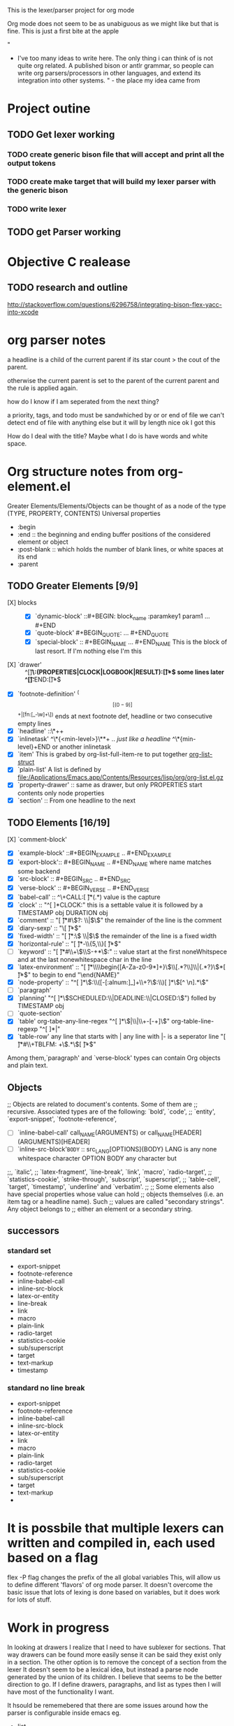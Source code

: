 This is the lexer/parser project for org mode

Org mode does not seem to be as unabiguous as we might like but that is fine.
This is just a first bite at the apple

"
- I've too many ideas to write here. The only thing i can think of is
   not quite org related. A published bison or antlr grammar, so people
   can write org parsers/processors in other languages, and extend its
   integration into other systems. " - the place my idea came from
* Project outine
** TODO Get lexer working
*** TODO create generic bison file that will accept and print all the output tokens
*** TODO create make target that will build my lexer parser with the generic bison
*** TODO write lexer
** TODO get Parser working
* Objective C realease
** TODO research and outline
http://stackoverflow.com/questions/6296758/integrating-bison-flex-yacc-into-xcode
* org parser notes
a headline is a child of the current parent if its star count > the cout of
the parent.

otherwise the current parent is set to the parent of the current parent and
the rule is applied again.

how do I know if I am seperated from  the next thing?

 a priority, tags, and todo must be sandwhiched by \s or \n or end of file
 we can't detect end of file with anything else but it will by length nice ok
I got this

How do I deal with the title? Maybe what I do is have words and white space.
* Org structure notes from org-element.el
Greater Elements/Elements/Objects can be thought of as a node of the type
(TYPE, PROPERTY, CONTENTS)
Universal properties
- :begin
- :end ::  the beginning and ending buffer positions of the considered element or object
- :post-blank ::  which holds the number of blank lines, or white spaces at its end
- :parent
** TODO Greater Elements [9/9]
- [X] blocks :: #+BEGIN_NAME ... #+END_NAME `center-block' #+BEGIN_CENTER ... #+END_CENTER
  - [X] `dynamic-block' ::#+BEGIN: block_name :paramkey1 param1 ... #+END
  - [X] `quote-block' #+BEGIN_QUOTE: ... #+END_QUOTE
  - [X] `special-block' :: #+BEGIN_NAME ... #+END_NAME This is the block of last resort. If I'm nothing else I'm this
- [X] `drawer' :: ^[\t ]*\:(PROPERTIES|CLOCK|LOGBOOK|RESULT):[\t ]*$ some lines later ^[\t ]*:END:[\t ]*$
- [X] `footnote-definition' ^(\[[(0-9)]\]+|[fn:[_-\w]+\]) ends at next footnote def, headline or two consecutive empty lines
- [X] `headline' ::\*+\s+
- [X] `inlinetask' ^\*{<min-level>}\**\s+ .. /just like a headline/  ^\*{min-level}\s+END or another inlinetask
- [X] `item' This is grabed by org-list-full-item-re to put together [[file:~/Documents/personal_dev/emacs.d/vendor/org-mode/lisp/org-list.el::(defun%20org-list-struct%20()][org-list-struct]]
- [X] `plain-list' A list is defined by [[file:/Applications/Emacs.app/Contents/Resources/lisp/org/org-list.el.gz]]
- [X] `property-drawer' ::   same as drawer, but only PROPERTIES start contents only node properties
- [X] `section' :: From one headline to the next
** TODO Elements [16/19]
- [X] `comment-block' :: #+BEGIN_COMMENT .. #+END_COMMENTNT
- [X] `example-block' ::#+BEGIN_EXAMPLE .. #+END_EXAMPLE
- [X] `export-block':: #+BEGIN_NAME .. #+END_NAME where name matches some backend
- [X] `src-block' ::  #+BEGIN_SRC .. #+END_SRC
- [X] `verse-block' :: #+BEGIN_VERSE .. #+END_VERSE
- [X] `babel-call' :: ^\+CALL:[ \t]*(.*) value is the capture
- [X] `clock' :: "^[ 	]*CLOCK:"  this is a settable value it is followed by a TIMESTAMP obj DURATION obj
- [X] `comment' :: "[ \t]*#\\(?: \\|$\\)" the remainder of the line is the comment
- [X] `diary-sexp' :: "\\(%%(.*\\)[ \t]*$"
- [X] `fixed-width' :: "[ \t]*:\\( \\|$\\) the remainder of the line is a fixed width
- [X] `horizontal-rule' :: "[ \t]*-\\{5,\\}[ \t]*$"
- [ ] `keyword' :: "[ \t]*#\\+\\(\\S-+*\\):" :: value start at the first noneWhitspece and at the last nonewhitespace char in the line
- [X] `latex-environment' :: "[ \t]*\\\\begin{[A-Za-z0-9*]+}\\(\\[.*?\\]\\|{.*?}\\)*[ \t]*$" to begin to end "\end{NAME}"
- [X] `node-property' :: "^[ 	]*\\(:\\([-[:alnum:]_]+\\+?\\):\\)[ 	]*\\([^ 	\n].*\\)"
- [ ] `paragraph'
- [X] `planning' "^[ 	]*\\(SCHEDULED:\\|DEADLINE:\\|CLOSED:\\)")  folled by TIMESTAMP obj
- [ ] `quote-section'
- [X] `table' org-tabe-any-line-regex "^[ 	]*\\(|\\|\\+-[-+]\\)" org-table-line-regexp  "^[ 	]*|"
- [X] `table-row' any line that starts with | any line with |- is a seperator line "[ \t]*#\\+TBLFM: +\\(.*\\)[ \t]*$"
Among them,`paragraph' and `verse-block' types can contain Org objects and plain text.
** Objects
;; Objects are related to document's contents. Some of them are
;; recursive. Associated types are of the following: `bold', `code',
;; `entity', `export-snippet', `footnote-reference',
- [ ]`inline-babel-call' call_NAME(ARGUMENTS) or call_NAME[HEADER](ARGUMENTS)[HEADER]
- [ ] `inline-src-block'src_LANG{BODY}  :: src_LANG[OPTIONS]{BODY} LANG is any none whitespace character OPTION BODY any character but \n
;;, `italic',
;; `latex-fragment', `line-break', `link', `macro', `radio-target',
;; `statistics-cookie', `strike-through', `subscript', `superscript',
;; `table-cell', `target', `timestamp', `underline' and `verbatim'.
;;
;; Some elements also have special properties whose value can hold
;; objects themselves (i.e. an item tag or a headline name). Such
;; values are called "secondary strings". Any object belongs to
;; either an element or a secondary string.
** successors
*** standard set
- export-snippet
- footnote-reference
- inline-babel-call
- inline-src-block
- latex-or-entity
- line-break
- link
- macro
- plain-link
- radio-target
- statistics-cookie
- sub/superscript
- target
- text-markup
- timestamp
*** standard no line break
- export-snippet
- footnote-reference
- inline-babel-call
- inline-src-block
- latex-or-entity
- link
- macro
- plain-link
- radio-target
- statistics-cookie
- sub/superscript
- target
- text-markup
-
* It is possbile that multiple lexers can written and compiled in, each used based on a flag
flex -P flag changes the prefix of the all global variables
This, will allow us to define different 'flavors' of org mode parser. It doesn't overcome
the basic issue that lots of lexing is done based on variables, but it does work for lots of
stuff.
* Work in progress
In looking at drawers I realize that I need to have sublexer for sections.
That way drawers can be found more easily sense it can be said they exist only
in a section. The other option is to remove the concept of a section from the lexer
It doesn't seem to be a lexical idea, but instead a parse node generated by the union
of its children. I believe that seems to be the better direction to go.
If I define drawers, paragraphs, and list as types then I will have most of the
functionality I want.

It hsould be rememebered that there are some issues around how the parser is configurable
inside emacs
eg.

- list_item
- list_item2

- list_item3

are these 2 or 1 list where item2 includes a blank line? This logic would have to be baked into
the BNF. One solution to avoid this would be to instead always return one list, then once the object
graph is returned to break it into two list based on configuration in code :P wow that is going to be
gross, but that seems like the best we can hope for.
* Out line of object model
#+begin_src javascript
var node = {
     TYPE: <type>,
     PROPERTIES: {
         begin: <value>,
         end: <value>,
         post-blank: [<list_of_characters_containing_newline_space_tabs],
         parent <value>
    },
    CONTENTS: {}
}
// child of node
greater_element || element = {
   PROPERTIES: {
      contents-begin: <value>,
      contents-end: <value>,
      post-affiliated: <buffer_position>,
   }
}
// object node
object = {
   PROPERTIES: {
      contents-begin: <value>,
      contents-end: <value>
   }
}

#+end_src
the function org-element-interpret-data 'is the penulimate' function for the obtained parse tree
Going to start reading  org-element-parse-buffer
* Solving the block problem
If you have a
BEGIN_TOKEN
END_TOKEN_2
#+BEGIN_SRC c
block_cont:     BLOCK_BEGIN block_param block_cont END {
                  // we determin if END matches BLOCK_BEGIN
                  // if it doesn't we create the paragraph token
                  // from the BLOCK_BEGIN and then set a lexical tie-in

 }
        |       block_cont block_children
        |
        ;

block_param:    block_param BLOCK_PARAM
        |
        ;
#+END_SRC


how do you tell that the end token isn't really an end token? to the rescue Lexical Tie-ins.
Using a shared state value you maintain a stack of begins tokens, then in the lexer you check that
stack to see if the 'end_token' really is an end token. If it is then return it to the parser.
 [fn:1:more of what we want[go one]] The parser then durring production will pop the stack up to and including the matching begin token.
This will only work if you then communicate to lexer when you have reached your matching begin.
The result is blocks will begin and end properly and those that don't can be treated like the 'paragraph'
things they are eg
BEGIN_BLOCK_TOKEN_1
BEGIN_BLOCK_TOKEN_2
END_TOKEN_1
END_TOKEN_2

=> (section (block1 (paragraph 'BEGIN_BLOCK_TOKEN_2')) (paragraph 'END_TOKEN_2'))
** Option 2: Sorry bro, you can't infinate blocks in blocks have blocks in blocks
We limit the number of blocks types that can exist. This will mean that some things are not possible but it also
gives us a simple means by which to solve this and stay true to a regular language.

block:          BLOCK_BEGIN_A block_content_optional BLOCK_BEGIN_B block_content_optional BLOCK_END_A
                // the case where block b is incomplete
        |       BLOCK_BEGIN_A block_content_optional BLOCK_END_A
        |       BLOCK_BEGIN_B block_content_optional BLOCK_END_B
        ;

paragraph:      BLOCK_BEGIN_A block_content_optional BLOCK_BAD_END
                // This is the case where block A is invalid because the section has ended. It may be advisible for
                // this instead to be a generic section end token.
        ;

block_content_optional:
                block_conteent_optional block
        ;


** Option 3: Sorry bro no blocks in in blocks at all

* Footnotes

[fn:1] test of a foonote

* a test of list
5. [@5] go on
4. [@4] what?
5.
6.
?:
#
# foo
#+RESULT[thing]
#+foo


"[ \t]*#\\+\\(?:\\(?:RESULT\\)\\(?:\\[\\(.*\\)\\]\\)?\\|\\(?1:foo\\)\\):\\(?: \\|$\\)"
* Lexar
** TODO Greater Elements [2/9]
- [X] blocks :: #+BEGIN_NAME ... #+END_NAME `center-block' #+BEGIN_CENTER ... #+END_CENTER
  - [X] `dynamic-block' ::#+BEGIN: block_name :paramkey1 param1 ... #+END
  - [X] quote-block' #+BEGIN_QUOTE: ... #+END_QUOTE
  - [X] `special-block' :: #+BEGIN_NAME ... #+END_NAME This is the block of last resort. If I'm nothing else I'm this
- [ ] `drawer' :: ^[\t ]*\:(PROPERTIES|CLOCK|LOGBOOK|RESULT):[\t ]*$ some lines later ^[\t ]*:END:[\t ]*$
- [ ] `footnote-definition' ^(\[[(0-9)]\]+|[fn:[_-\w]+\]) ends at next footnote def, headline or two consecutive empty lines
- [X] `headline' ::\*+\s+
- [ ] `inlinetask' ^\*{<min-level>}\**\s+ .. /just like a headline/  ^\*{min-level}\s+END or another inlinetask
- [ ] `item' This is grabed by org-list-full-item-re to put together [[file:~/Documents/personal_dev/emacs.d/vendor/org-mode/lisp/org-list.el::(defun%20org-list-struct%20()][org-list-struct]]
- [ ] `plain-list' A list is defined by [[file:/Applications/Emacs.app/Contents/Resources/lisp/org/org-list.el.gz]]
- [ ] `property-drawer' ::   same as drawer, but only PROPERTIES start contents only node properties
- [ ] `section' :: From one headline to the next
** TODO Elements [5/19]
- [X] `comment-block' :: #+BEGIN_COMMENT .. #+END_COMMENT
- [X] `example-block' ::#+BEGIN_EXAMPLE .. #+END_EXAMPLE
- [X] `export-block':: #+BEGIN_NAME .. #+END_NAME where name matches some backend
this is not covered by an mobile org parser sense it has no meaning in that context
It is also lexically identical in form to the special-block
- [X] `src-block' ::  #+BEGIN_SRC .. #+END_SRC
- [X] `verse-block' :: #+BEGIN_VERSE .. #+END_VERSE
- [ ] `babel-call' :: ^\+CALL:[ \t]*(.*) value is the capture
- [ ] `clock' :: "^[ 	]*CLOCK:"  this is a settable value it is followed by a TIMESTAMP obj DURATION objo
- [ ] `comment' :: "[ \t]*#\\(?: \\|$\\)" the remainder of the line is the comment
- [ ] `diary-sexp' :: "\\(%%(.*\\)[ \t]*$"
- [ ] `fixed-width' :: "[ \t]*:\\( \\|$\\) the remainder of the line is a fixed width
- [ ] `horizontal-rule' :: "[ \t]*-\\{5,\\}[ \t]*$"
- [ ] `keyword' :: "[ \t]*#\\+\\(\\S-+*\\):" :: value start at the first noneWhitspece and at the last nonewhitespace char in the line
- [ ] `latex-environment' :: "[ \t]*\\\\begin{[A-Za-z0-9*]+}\\(\\[.*?\\]\\|{.*?}\\)*[ \t]*$" to begin to end "\end{NAME}"
- [ ] `node-property' :: "^[ 	]*\\(:\\([-[:alnum:]_]+\\+?\\):\\)[ 	]*\\([^ 	\n].*\\)"
- [ ] `paragraph'
- [ ] `planning' "^[ 	]*\\(SCHEDULED:\\|DEADLINE:\\|CLOSED:\\)")  folled by TIMESTAMP obj
- [ ] `quote-section'
- [ ] `table' org-tabe-any-line-regex "^[ 	]*\\(|\\|\\+-[-+]\\)" org-table-line-regexp  "^[ 	]*|"
- [ ] `table-row' any line that starts with | any line with |- is a seperator line "[ \t]*#\\+TBLFM: +\\(.*\\)[ \t]*$"
Among them,`paragraph' and `verse-block' types can contain Org objects and plain

* org-element overview
** org-element--parse-elements
*** org-element--current-element
*** org-element--parse-objects
